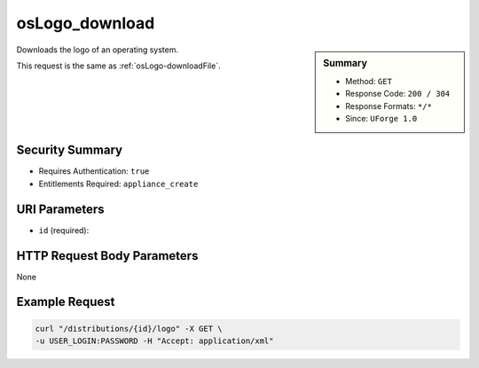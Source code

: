 .. Copyright 2016 FUJITSU LIMITED

.. _osLogo-download:

osLogo_download
---------------

.. function:: GET /distributions/{id}/logo

.. sidebar:: Summary

	* Method: ``GET``
	* Response Code: ``200 / 304``
	* Response Formats: ``*/*``
	* Since: ``UForge 1.0``

Downloads the logo of an operating system. 

This request is the same as :ref:`osLogo-downloadFile`.

Security Summary
~~~~~~~~~~~~~~~~

* Requires Authentication: ``true``
* Entitlements Required: ``appliance_create``

URI Parameters
~~~~~~~~~~~~~~

* ``id`` (required): 

HTTP Request Body Parameters
~~~~~~~~~~~~~~~~~~~~~~~~~~~~

None

Example Request
~~~~~~~~~~~~~~~

.. code-block:: bash

	curl "/distributions/{id}/logo" -X GET \
	-u USER_LOGIN:PASSWORD -H "Accept: application/xml"

.. seealso::

	 * :ref:`distribprofile-object`
	 * :ref:`os-create`
	 * :ref:`os-getAll`
	 * :ref:`os-get`
	 * :ref:`os-update`
	 * :ref:`osAccess-update`
	 * :ref:`osLicense-download`
	 * :ref:`osLogo-downloadFile`
	 * :ref:`osPkg-getAll`
	 * :ref:`osPkg-get`
	 * :ref:`osPkgUpdates-getAll`
